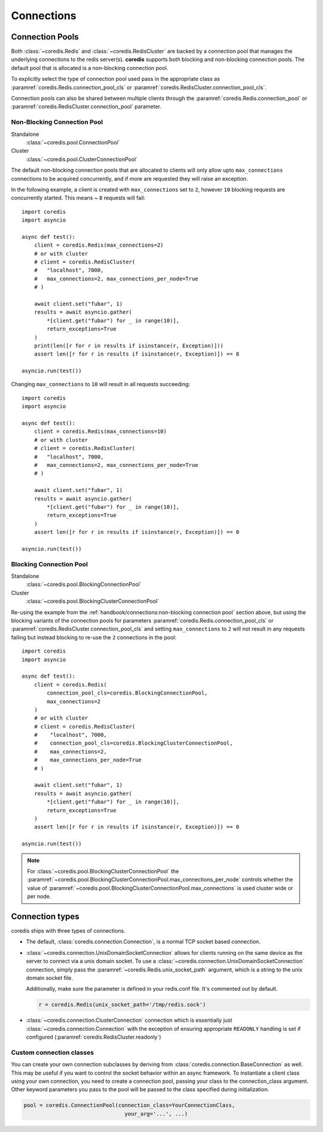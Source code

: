 Connections
^^^^^^^^^^^

Connection Pools
----------------

Both :class:`~coredis.Redis` and :class:`~coredis.RedisCluster` are backed by a connection
pool that manages the underlying connections to the redis server(s). **coredis** supports
both blocking and non-blocking connection pools. The default pool that is allocated is a
non-blocking connection pool.

To explicitly select the type of connection pool used pass in the appropriate class as
:paramref:`coredis.Redis.connection_pool_cls` or :paramref:`coredis.RedisCluster.connection_pool_cls`.

Connection pools can also be shared between multiple clients through the :paramref:`coredis.Redis.connection_pool`
or :paramref:`coredis.RedisCluster.connection_pool` parameter.

============================
Non-Blocking Connection Pool
============================

Standalone
    :class:`~coredis.pool.ConnectionPool`

Cluster
    :class:`~coredis.pool.ClusterConnectionPool`

The default non-blocking connection pools that are allocated to clients will only allow
upto ``max_connections`` connections to be acquired concurrently, and if more are requested
they will raise an exception.

In the following example, a client is created with ``max_connections`` set to ``2``, however ``10``
blocking requests are concurrently started. This means ~ ``8`` requests will fail::

    import coredis
    import asyncio

    async def test():
        client = coredis.Redis(max_connections=2)
        # or with cluster
        # client = coredis.RedisCluster(
        #   "localhost", 7000,
        #   max_connections=2, max_connections_per_node=True
        # )

        await client.set("fubar", 1)
        results = await asyncio.gather(
            *[client.get("fubar") for _ in range(10)],
            return_exceptions=True
        )
        print(len([r for r in results if isinstance(r, Exception)]))
        assert len([r for r in results if isinstance(r, Exception)]) == 8

    asyncio.run(test())


Changing ``max_connections`` to ``10`` will result in all requests succeeding::

    import coredis
    import asyncio

    async def test():
        client = coredis.Redis(max_connections=10)
        # or with cluster
        # client = coredis.RedisCluster(
        #   "localhost", 7000,
        #   max_connections=2, max_connections_per_node=True
        # )

        await client.set("fubar", 1)
        results = await asyncio.gather(
            *[client.get("fubar") for _ in range(10)],
            return_exceptions=True
        )
        assert len([r for r in results if isinstance(r, Exception)]) == 0

    asyncio.run(test())

========================
Blocking Connection Pool
========================

Standalone
    :class:`~coredis.pool.BlockingConnectionPool`

Cluster
    :class:`~coredis.pool.BlockingClusterConnectionPool`

Re-using the example from the :ref:`handbook/connections:non-blocking connection pool` section above,
but using the blocking variants of the connection pools for parameters :paramref:`coredis.Redis.connection_pool_cls` or :paramref:`coredis.RedisCluster.connection_pool_cls`
and setting ``max_connections`` to ``2`` will not result in any requests failing but instead blocking to re-use
the ``2`` connections in the pool::


    import coredis
    import asyncio

    async def test():
        client = coredis.Redis(
            connection_pool_cls=coredis.BlockingConnectionPool,
            max_connections=2
        )
        # or with cluster
        # client = coredis.RedisCluster(
        #    "localhost", 7000,
        #    connection_pool_cls=coredis.BlockingClusterConnectionPool,
        #    max_connections=2,
        #    max_connections_per_node=True
        # )

        await client.set("fubar", 1)
        results = await asyncio.gather(
            *[client.get("fubar") for _ in range(10)],
            return_exceptions=True
        )
        assert len([r for r in results if isinstance(r, Exception)]) == 0

    asyncio.run(test())

.. note:: For :class:`~coredis.pool.BlockingClusterConnectionPool` the
   :paramref:`~coredis.pool.BlockingClusterConnectionPool.max_connections_per_node`
   controls whether the value of :paramref:`~coredis.pool.BlockingClusterConnectionPool.max_connections`
   is used cluster wide or per node.

Connection types
----------------
coredis ships with three types of connections.

- The default, :class:`coredis.connection.Connection`, is a normal TCP socket based connection.

- :class:`~coredis.connection.UnixDomainSocketConnection` allows
  for clients running on the same device as the server to connect via a unix domain socket.
  To use a :class:`~coredis.connection.UnixDomainSocketConnection` connection,
  simply pass the :paramref:`~coredis.Redis.unix_socket_path` argument,
  which is a string to the unix domain socket file.

  Additionally, make sure the parameter is defined in your redis.conf file. It's
  commented out by default.

  .. code-block:: python

      r = coredis.Redis(unix_socket_path='/tmp/redis.sock')

- :class:`~coredis.connection.ClusterConnection` connection which is essentially
  just :class:`~coredis.connection.Connection` with the exception of ensuring appropriate
  ``READONLY`` handling is set if configured (:paramref:`coredis.RedisCluster.readonly`)


=========================
Custom connection classes
=========================
You can create your own connection subclasses by deriving from
:class:`coredis.connection.BaseConnection` as well. This may be useful if
you want to control the socket behavior within an async framework. To
instantiate a client class using your own connection, you need to create
a connection pool, passing your class to the connection_class argument.
Other keyword parameters you pass to the pool will be passed to the class
specified during initialization.

.. code-block:: python

    pool = coredis.ConnectionPool(connection_class=YourConnectionClass,
                                    your_arg='...', ...)


